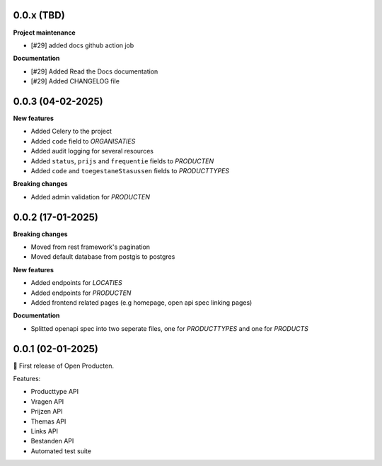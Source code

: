 0.0.x (TBD)
-----------

**Project maintenance**

* [#29] added docs github action job

**Documentation**

* [#29] Added Read the Docs documentation
* [#29] Added CHANGELOG file


0.0.3 (04-02-2025)
------------------

**New features**

* Added Celery to the project
* Added ``code`` field to *ORGANISATIES*
* Added audit logging for several resources
* Added ``status``, ``prijs`` and ``frequentie`` fields to *PRODUCTEN*
* Added ``code`` and ``toegestaneStasussen`` fields to *PRODUCTTYPES*

**Breaking changes**

* Added admin validation for *PRODUCTEN*


0.0.2 (17-01-2025)
------------------

**Breaking changes**

* Moved from rest framework's pagination
* Moved default database from postgis to postgres

**New features**

* Added endpoints for *LOCATIES*
* Added endpoints for *PRODUCTEN*
* Added frontend related pages (e.g homepage, open api spec linking pages)

**Documentation**

* Splitted openapi spec into two seperate files, one for *PRODUCTTYPES* and one for *PRODUCTS*


0.0.1 (02-01-2025)
------------------

🎉 First release of Open Producten.

Features:

* Producttype API
* Vragen API
* Prijzen API
* Themas API
* Links API
* Bestanden API
* Automated test suite

